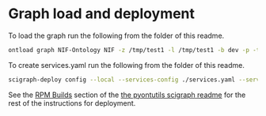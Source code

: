 * Graph load and deployment

To load the graph run the following from the folder of this readme.

#+BEGIN_SRC bash
ontload graph NIF-Ontology NIF -z /tmp/test1 -l /tmp/test1 -b dev -p -t ./graphload.yaml
#+END_SRC

To create services.yaml run the following from the folder of this
readme.

#+BEGIN_SRC bash
scigraph-deploy config --local --services-config ./services.yaml --services-user ec2-user --zip-location ./ localhost scigraph.scicrunch.io
#+END_SRC

See the [[https://github.com/tgbugs/pyontutils/blob/master/nifstd/scigraph/README.md#rpm-builds][RPM Builds]] section of the
[[https://github.com/tgbugs/pyontutils/blob/master/nifstd/scigraph/README.md][the pyontutils scigraph readme]] for the rest
of the instructions for deployment.
